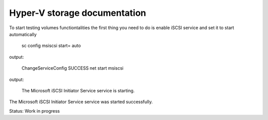 Hyper-V storage documentation
=============================================

To start testing volumes functiontalities the first thing you need to do is enable iSCSI service and set it to start automatically

 sc config msiscsi start= auto  
output:

 ChangeServiceConfig SUCCESS  
 net start msiscsi 
output:

 The Microsoft iSCSI Initiator Service service is starting.
The Microsoft iSCSI Initiator Service service was started successfully.

Status: Work in progress
